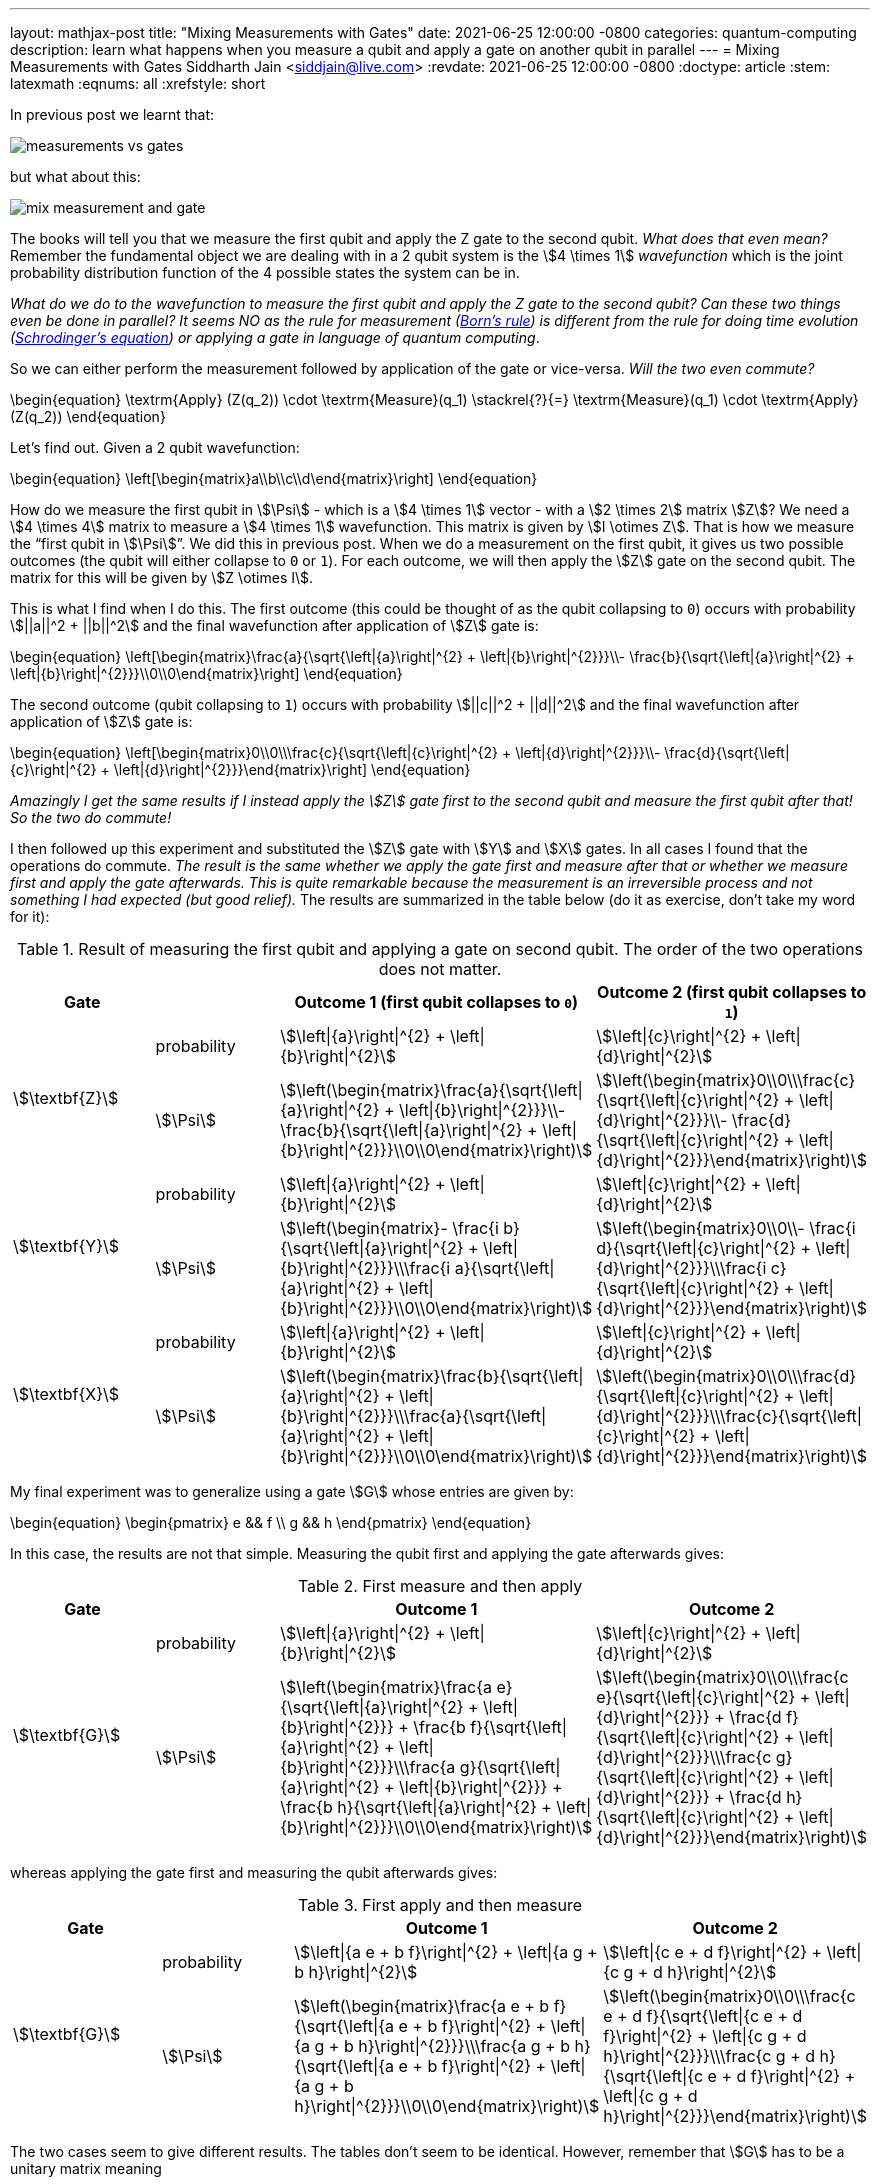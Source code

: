 ---
layout: mathjax-post
title:  "Mixing Measurements with Gates"
date:   2021-06-25 12:00:00 -0800
categories: quantum-computing
description: learn what happens when you measure a qubit and apply a gate on another qubit in parallel
---
= Mixing Measurements with Gates
Siddharth Jain <siddjain@live.com>
:revdate: 2021-06-25 12:00:00 -0800
:doctype: article
:stem: latexmath
:eqnums: all
:xrefstyle: short

In previous post we learnt that:

image::/assets/images/measurements_vs_gates.jpg[]

but what about this:

image::/assets/images/mix_measurement_and_gate.jpg[]

The books will tell you that we measure the first qubit and apply the Z gate to the second qubit. _What does that even mean?_
Remember the fundamental object we are dealing with in a 2 qubit system is the stem:[4 \times 1] _wavefunction_ which is the joint probability distribution function of the 4 possible
states the system can be in. 

_What do we do to the wavefunction to measure the first qubit and apply the Z gate to the second qubit?
Can these two things even be done in parallel? It seems NO as the rule for measurement (https://en.wikipedia.org/wiki/Born_rule[Born's rule])
is different from the rule for doing time evolution (https://en.wikipedia.org/wiki/Schr%C3%B6dinger_equation[Schrodinger's equation]) or applying a gate in language of
quantum computing_.

So we can either perform the measurement followed by application of the gate or vice-versa. _Will the two even commute?_

\begin{equation}
\textrm{Apply} (Z(q_2)) \cdot \textrm{Measure}(q_1) \stackrel{?}{=} \textrm{Measure}(q_1) \cdot \textrm{Apply} (Z(q_2))
\end{equation}

Let's find out. Given a 2 qubit wavefunction: 

\begin{equation}
\left[\begin{matrix}a\\b\\c\\d\end{matrix}\right]
\end{equation}

How do we measure the first qubit in stem:[\Psi] - which is a stem:[4 \times 1] vector - with a stem:[2 \times 2] matrix stem:[Z]?
We need a stem:[4 \times 4] matrix to measure a stem:[4 \times 1] wavefunction. This matrix is given by stem:[I \otimes Z].
That is how we measure the "`first qubit in stem:[\Psi]`". We did this in previous post. When we do a measurement on the first qubit,
it gives us two possible outcomes (the qubit will either collapse to `0` or `1`). For each outcome, we will then apply the stem:[Z] gate 
on the second qubit. The matrix for this will be given by stem:[Z \otimes I].

This is what I find when I do this. The first outcome (this could be thought of as the qubit collapsing to `0`) occurs with probability stem:[||a||^2 + ||b||^2]
and the final wavefunction after application of stem:[Z] gate is:

\begin{equation}
\left[\begin{matrix}\frac{a}{\sqrt{\left|{a}\right|^{2} + \left|{b}\right|^{2}}}\\- \frac{b}{\sqrt{\left|{a}\right|^{2} + \left|{b}\right|^{2}}}\\0\\0\end{matrix}\right]
\end{equation}

The second outcome (qubit collapsing to `1`) occurs with probability stem:[||c||^2 + ||d||^2] and the final wavefunction after application of stem:[Z] gate is:

\begin{equation}
\left[\begin{matrix}0\\0\\\frac{c}{\sqrt{\left|{c}\right|^{2} + \left|{d}\right|^{2}}}\\- \frac{d}{\sqrt{\left|{c}\right|^{2} + \left|{d}\right|^{2}}}\end{matrix}\right]
\end{equation}

_Amazingly I get the same results if I instead apply the stem:[Z] gate first to the second qubit and measure the first qubit after that! So the two do commute!_

I then followed up this experiment and substituted the stem:[Z] gate with stem:[Y] and stem:[X] gates. In all cases I found that the operations do commute.
_The result is the same whether we apply the gate first and measure after that or whether we measure first and apply the gate afterwards._
_This is quite remarkable because the measurement is an irreversible process and not something I had expected (but good relief)._ 
The results are summarized in the table below (do it as exercise, don't take my word for it):

.Result of measuring the first qubit and applying a gate on second qubit. The order of the two operations does not matter.
[options="header"]
|===
^.^| Gate | | Outcome 1 (first qubit collapses to `0`) | Outcome 2 (first qubit collapses to `1`)
.2+^.^| stem:[\textbf{Z}] | probability | 
stem:[\left\|{a}\right\|^{2} + \left\|{b}\right\|^{2}] | stem:[\left\|{c}\right\|^{2} + \left\|{d}\right\|^{2}] | 
stem:[\Psi] | 
stem:[\left(\begin{matrix}\frac{a}{\sqrt{\left\|{a}\right\|^{2} + \left\|{b}\right\|^{2}}}\\- \frac{b}{\sqrt{\left\|{a}\right\|^{2} + \left\|{b}\right\|^{2}}}\\0\\0\end{matrix}\right)] | 
stem:[\left(\begin{matrix}0\\0\\\frac{c}{\sqrt{\left\|{c}\right\|^{2} + \left\|{d}\right\|^{2}}}\\- \frac{d}{\sqrt{\left\|{c}\right\|^{2} + \left\|{d}\right\|^{2}}}\end{matrix}\right)]
.2+^.^| 
stem:[\textbf{Y}] | probability | 
stem:[\left\|{a}\right\|^{2} + \left\|{b}\right\|^{2}] | stem:[\left\|{c}\right\|^{2} + \left\|{d}\right\|^{2}] | 
stem:[\Psi] | 
stem:[\left(\begin{matrix}- \frac{i b}{\sqrt{\left\|{a}\right\|^{2} + \left\|{b}\right\|^{2}}}\\\frac{i a}{\sqrt{\left\|{a}\right\|^{2} + \left\|{b}\right\|^{2}}}\\0\\0\end{matrix}\right)] | 
stem:[\left(\begin{matrix}0\\0\\- \frac{i d}{\sqrt{\left\|{c}\right\|^{2} + \left\|{d}\right\|^{2}}}\\\frac{i c}{\sqrt{\left\|{c}\right\|^{2} + \left\|{d}\right\|^{2}}}\end{matrix}\right)]
.2+^.^| stem:[\textbf{X}] | probability | 
stem:[\left\|{a}\right\|^{2} + \left\|{b}\right\|^{2}] | 
stem:[\left\|{c}\right\|^{2} + \left\|{d}\right\|^{2}] | 
stem:[\Psi] | 
stem:[\left(\begin{matrix}\frac{b}{\sqrt{\left\|{a}\right\|^{2} + \left\|{b}\right\|^{2}}}\\\frac{a}{\sqrt{\left\|{a}\right\|^{2} + \left\|{b}\right\|^{2}}}\\0\\0\end{matrix}\right)] | stem:[\left(\begin{matrix}0\\0\\\frac{d}{\sqrt{\left\|{c}\right\|^{2} + \left\|{d}\right\|^{2}}}\\\frac{c}{\sqrt{\left\|{c}\right\|^{2} + \left\|{d}\right\|^{2}}}\end{matrix}\right)]
|===

My final experiment was to generalize using a gate stem:[G] whose entries are given by:

\begin{equation}
\begin{pmatrix}
e && f \\
g && h
\end{pmatrix}
\end{equation}

In this case, the results are not that simple. Measuring the qubit first and applying the gate afterwards gives:

.First measure and then apply 
[options="header"]
|===
^.^| Gate | | Outcome 1 | Outcome 2
.2+^.^| stem:[\textbf{G}] | probability | 
stem:[\left\|{a}\right\|^{2} + \left\|{b}\right\|^{2}] |
stem:[\left\|{c}\right\|^{2} + \left\|{d}\right\|^{2}] | 
stem:[\Psi] | 
stem:[\left(\begin{matrix}\frac{a e}{\sqrt{\left\|{a}\right\|^{2} + \left\|{b}\right\|^{2}}} + \frac{b f}{\sqrt{\left\|{a}\right\|^{2} + \left\|{b}\right\|^{2}}}\\\frac{a g}{\sqrt{\left\|{a}\right\|^{2} + \left\|{b}\right\|^{2}}} + \frac{b h}{\sqrt{\left\|{a}\right\|^{2} + \left\|{b}\right\|^{2}}}\\0\\0\end{matrix}\right)] | 
stem:[\left(\begin{matrix}0\\0\\\frac{c e}{\sqrt{\left\|{c}\right\|^{2} + \left\|{d}\right\|^{2}}} + \frac{d f}{\sqrt{\left\|{c}\right\|^{2} + \left\|{d}\right\|^{2}}}\\\frac{c g}{\sqrt{\left\|{c}\right\|^{2} + \left\|{d}\right\|^{2}}} + \frac{d h}{\sqrt{\left\|{c}\right\|^{2} + \left\|{d}\right\|^{2}}}\end{matrix}\right)]
|===

whereas applying the gate first and measuring the qubit afterwards gives:

.First apply and then measure
[options="header"]
|===
^.^| Gate | | Outcome 1 | Outcome 2
.2+^.^| stem:[\textbf{G}] | probability |
stem:[\left\|{a e + b f}\right\|^{2} + \left\|{a g + b h}\right\|^{2}] |
stem:[\left\|{c e + d f}\right\|^{2} + \left\|{c g + d h}\right\|^{2}] |
stem:[\Psi] |
stem:[\left(\begin{matrix}\frac{a e + b f}{\sqrt{\left\|{a e + b f}\right\|^{2} + \left\|{a g + b h}\right\|^{2}}}\\\frac{a g + b h}{\sqrt{\left\|{a e + b f}\right\|^{2} + \left\|{a g + b h}\right\|^{2}}}\\0\\0\end{matrix}\right)] |
stem:[\left(\begin{matrix}0\\0\\\frac{c e + d f}{\sqrt{\left\|{c e + d f}\right\|^{2} + \left\|{c g + d h}\right\|^{2}}}\\\frac{c g + d h}{\sqrt{\left\|{c e + d f}\right\|^{2} + \left\|{c g + d h}\right\|^{2}}}\end{matrix}\right)]
|===

The two cases seem to give different results. The tables don't seem to be identical. However, remember that stem:[G] has to be a unitary matrix meaning

\begin{equation}
GG^\dagger = G^\dagger G = I
\end{equation}

and this leads to some strong constraints on what stem:[e, f, g, h] can be. Below are all the constraints that must apply to stem:[e, f, g, h]:

\begin{align}
|e|^2 + |f|^2 & = 1 \\
|e|^2 + |g|^2 & = 1 \\
|g|^2 + |h|^2 & = 1 \\
|f|^2 + |h|^2 & = 1 \\
eg^* + fh^* & = 0 \\
e^* g + f^* h & = 0 \\
ef^* + gh^* & = 0 \\
e^* f + g^* h & = 0 
\end{align}

With this and the fact that given two complex numbers stem:[z_1] and stem:[z_2]:

\begin{equation}
|z_1 + z_2|^2 = |z_1|^2 + |z_2|^2 + 2\textrm{Re}(z_1 z_2^*)
\end{equation}

we have:

\begin{equation}
|ae + bf|^2 = |a|^2 |e|^2 + |b|^2 |f|^2 + 2\textrm{Re}(ae b^* f^*) 
\end{equation}

and:

\begin{equation}
|ag + bh|^2 = |a|^2 |g|^2 + |b|^2 |h|^2 + 2\textrm{Re}(ag b^* h^*) 
\end{equation}

and so:

[stem]
++++
\begin{equation}
\begin{split}
|ae + bf|^2 + |ag + bh|^2 & = |a|^2 (|e|^2 + |g|^2) + |b|^2 (|f|^2 + |h|^2) + 2\textrm{Re}(ab^* (ef^* + gh^*)) \\
                          & = |a|^2 \cdot 1 + |b|^2 \cdot 1 + 2\textrm{Re}(ab^* \cdot 0) \\
                          & = |a|^2 + |b|^2
\end{split}
\end{equation}
++++

Similarly one can show that:

[stem]
++++
\begin{equation}
|ce + df|^2 + |cg + dh|^2 = |c|^2 + |d|^2
\end{equation}
++++

and so _the two tables are actually identical!_. This is good news otherwise there would have been a big problem. 

> Khuda ka shukr hai, varna guzarti kaise shaam...

'''

One more thing before we wrap up. We have seen that to measure a qubit:

image::/assets/images/measure_qubit.jpg[]

we need to form stem:[I \otimes Z] and perform the measurement with this observable.
The circuit can also be written as:

image::/assets/images/measure_qubit_equivalent_circuit.jpg[]

where stem:[I] is identity matrix. So putting 2 and 2 together if we instead have the circuit that we began with:

image::/assets/images/mix_measurement_and_gate.jpg[]

_What if we form stem:[Z \otimes Z] and perform a measurement with stem:[M = Z \otimes Z]. What does that give?_
The answer is:

.Measure stem:[Z \otimes Z]
[options="header"]
|===
| | Outcome 1 (both qubits are same `00` or `11`) | Outcome 2 (both qubits are different `01` or `10`)
| probability |
stem:[\left\|{a}\right\|^{2} + \left\|{d}\right\|^{2}] |
stem:[\left\|{b}\right\|^{2} + \left\|{c}\right\|^{2}] |
stem:[\Psi] |
stem:[\left(\begin{matrix}\frac{a}{\sqrt{\left\|{a}\right\|^{2} + \left\|{d}\right\|^{2}}}\\0\\0\\\frac{d}{\sqrt{\left\|{a}\right\|^{2} + \left\|{d}\right\|^{2}}}\end{matrix}\right)] |
stem:[\left(\begin{matrix}0\\\frac{b}{\sqrt{\left\|{b}\right\|^{2} + \left\|{c}\right\|^{2}}}\\\frac{c}{\sqrt{\left\|{b}\right\|^{2} + \left\|{c}\right\|^{2}}}\\0\end{matrix}\right)]
|===

WARNING: _This is different from what we have seen earlier and is incorrect way of "`measuring the first qubit and applying a gate on the second qubit`"._

It is unfortunate that none of the books explain these things. But working them out on my own gives me the confidence that I understand at least some of this difficult subject.

> I will never know myself until I do this on my own...
